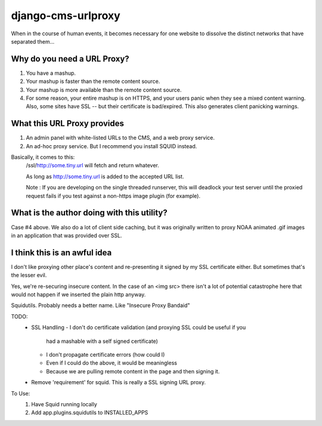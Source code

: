 django-cms-urlproxy
###################

When in the course of human events, it becomes necessary for one website to
dissolve the distinct networks that have separated them...

Why do you need a URL Proxy?
----------------------------

1. You have a mashup.
2. Your mashup is faster than the remote content source.
3. Your mashup is more available than the remote content source.
4. For some reason, your entire mashup is on HTTPS, and your users panic when
   they see a mixed content warning.  Also, some sites have SSL -- but their
   certificate is bad/expired.  This also generates client panicking warnings.

What this URL Proxy provides
----------------------------

1. An admin panel with white-listed URLs to the CMS, and a web proxy service.
2. An ad-hoc proxy service.  But I recommend you install SQUID instead.

Basically, it comes to this:
   /ssl/http://some.tiny.url will fetch and return whatever.

   As long as http://some.tiny.url is added to the accepted URL list.

   Note : If you are developing on the single threaded runserver, this will
   deadlock your test server until the proxied request fails if you test
   against a non-https image plugin (for example).


What is the author doing with this utility?
-------------------------------------------

Case #4 above.  We also do a lot of client side caching, but it was originally
written to proxy NOAA animated .gif images in an application that was provided
over SSL.

I think this is an awful idea
-----------------------------

I don't like proxying other place's content and re-presenting it signed by my
SSL certificate either.  But sometimes that's the lesser evil.

Yes, we're re-securing insecure content.  In the case of an <img src> there
isn't a lot of potential catastrophe here that would not happen if we inserted
the plain http anyway.

Squidutils.  Probably needs a better name.  Like "Insecure Proxy Bandaid"

TODO:
  - SSL Handling
    - I don't do certificate validation (and proxying SSL could be useful if you
      had a mashable with a self signed certificate)
    - I don't propagate certificate errors (how could I)
    - Even if I could do the above, it would be meaningless
    - Because we are pulling remote content in the page and then signing it.
  - Remove 'requirement' for squid.  This is really a SSL signing URL proxy.

To Use:
  1) Have Squid running locally
  2) Add app.plugins.squidutils to INSTALLED_APPS 
